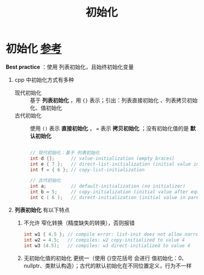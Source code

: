 :PROPERTIES:
:ID:       819c9ef5-5220-4678-994a-3122d7d17ab7
:END:
#+title: 初始化
#+filetags: cpp

* 初始化 [[https://www.learncpp.com/cpp-tutorial/variable-assignment-and-initialization/][参考]]
*Best practice* ：使用 列表初始化，且始终初始化变量
1. cpp 中初始化方式有多种
   - 现代初始化 :: 基于 *列表初始化* ，用 ={}= 表示；引出：列表直接初始化 、列表拷贝初始化、值初始化
   - 古代初始化 :: 使用 =()= 表示 *直接初始化* ， === 表示 *拷贝初始化* ；没有初始化值的是 *默认初始化*
   #+begin_src cpp :results output :namespaces std :includes <iostream>

   // 现代初始化：基于 列表初始化
   int d {};      // value-initialization (empty braces)
   int e { 7 };   // direct-list-initialization (initial value in braces)
   int f = { 6 }; // copy-list-initialization

   // 古代初始化
   int a;         // default-initialization (no initializer)
   int b = 5;     // copy-initialization (initial value after equals sign)
   int c ( 6 );   // direct-initialization (initial value in parenthesis)

   #+end_src

2. *列表初始化* 有以下特点
   1) 不允许 窄化转换（精度缺失的转换），否则报错
      #+begin_src cpp :results output :namespaces std :includes <iostream>
      int w1 { 4.5 }; // compile error: list-init does not allow narrowing conversion
      int w2 = 4.5;   // compiles: w2 copy-initialized to value 4
      int w3 (4.5);   // compiles: w3 direct-initialized to value 4
      #+end_src
   2) 无初始化值的初始化 更统一（使用 {}空花括号 会进行 值初始化：0、nullptr、类默认构造）；古代的默认初始化在不同位置定义，行为不一样

